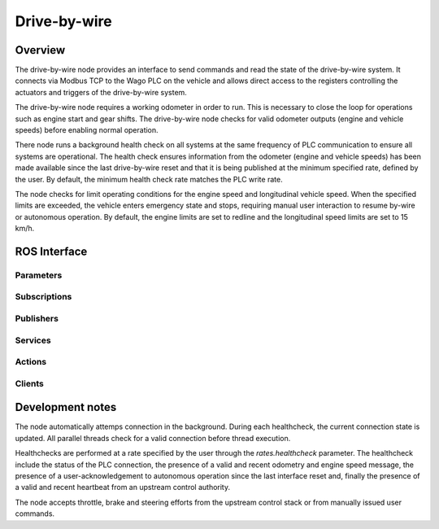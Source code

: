 Drive-by-wire
=============

Overview
--------

The drive-by-wire node provides an interface to send commands and read the state of the drive-by-wire system. It
connects via Modbus TCP to the Wago PLC on the vehicle and allows direct access to the registers controlling the
actuators and triggers of the drive-by-wire system.

The drive-by-wire node requires a working odometer in order to run. This is necessary to close the loop for operations
such as engine start and gear shifts.  The drive-by-wire node checks for valid odometer outputs (engine and vehicle
speeds) before enabling normal operation.

There node runs a background health check on all systems at the same frequency of PLC communication to ensure all
systems are operational. The health check ensures information from the odometer (engine and vehicle speeds) has been
made available since the last drive-by-wire reset and that it is being published at the minimum specified rate, defined
by the user. By default, the minimum health check rate matches the PLC write rate.

The node checks for limit operating conditions for the engine speed and longitudinal vehicle speed. When the specified
limits are exceeded, the vehicle enters emergency state and stops, requiring manual user interaction to resume by-wire
or autonomous operation. By default, the engine limits are set to redline and the longitudinal speed limits are set to
15 km/h.

ROS Interface
-------------

Parameters
^^^^^^^^^^

.. csv-table:: Parameters
   :file: parameters.csv

Subscriptions
^^^^^^^^^^^^^

.. csv-table:: Subscriptions
   :file: subscriptions.csv

Publishers
^^^^^^^^^^^^^

.. csv-table:: Publishers
   :file: publishers.csv

Services
^^^^^^^^

.. csv-table:: Services
   :file: services.csv

Actions
^^^^^^^

.. csv-table:: Actions
   :file: actions.csv

Clients
^^^^^^^

.. csv-table:: Clients
   :file: clients.csv

Development notes
-----------------

The node automatically attemps connection in the background. During each healthcheck, the current connection state is
updated. All parallel threads check for a valid connection before thread execution.

Healthchecks are performed at a rate specified by the user through the `rates.healthcheck` parameter. The healthcheck
include the status of the PLC connection, the presence of a valid and recent odometry and engine speed message, the
presence of a user-acknowledgement to autonomous operation since the last interface reset and, finally the presence of a
valid and recent heartbeat from an upstream control authority.

The node accepts throttle, brake and steering efforts from the upstream control stack or from manually issued user
commands.